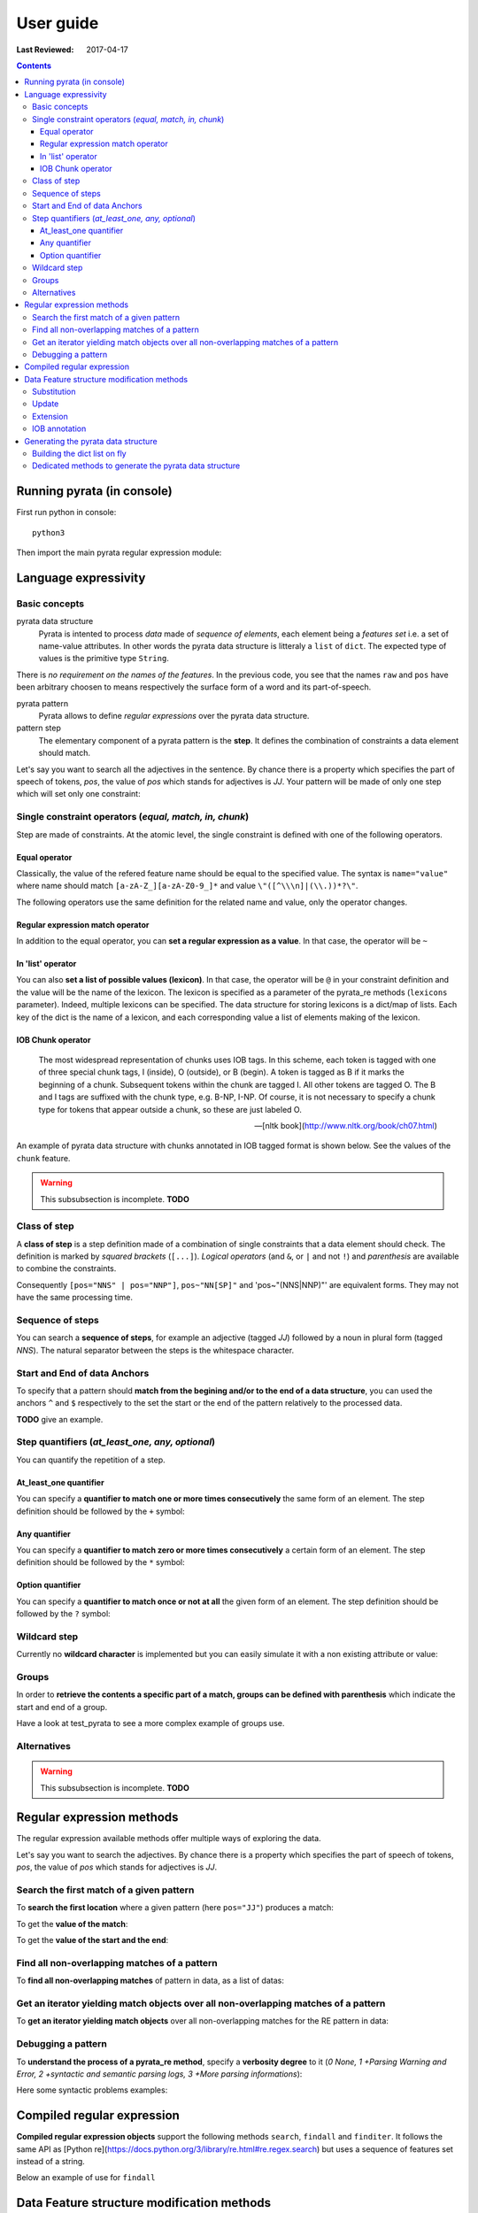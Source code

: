 .. http://www.sphinx-doc.org/en/stable/rest.html
.. http://rst.ninjs.org/

********************
User guide
********************

:Last Reviewed: 2017-04-17

.. contents:: Contents
    :local:


Running pyrata (in console)
============================

First run python in console:

::

  python3

Then import the main pyrata regular expression module:

.. doctest ::

  >>> import pyrata.re as pyrata_re



Language expressivity
=====================

Basic concepts
--------------

pyrata data structure
  Pyrata is intented to process *data* made of *sequence of elements*, each element being a *features set* i.e. a set of name-value attributes. In other words the pyrata data structure is litteraly a ``list`` of ``dict``. The expected type of values is the primitive type ``String``.


.. doctest ::

  >>> data = [{'pos': 'PRP', 'raw': 'It'}, {'pos': 'VBZ', 'raw': 'is'}, {'pos': 'JJ', 'raw': 'fast'}, {'pos': 'JJ', 'raw': 'easy'}, {'pos': 'CC', 'raw': 'and'}, {'pos': 'JJ', 'raw': 'funny'}, {'pos': 'TO', 'raw': 'to'}, {'pos': 'VB', 'raw': 'write'}, {'pos': 'JJ', 'raw': 'regular'}, {'pos': 'NNS', 'raw': 'expressions'}, {'pos': 'IN', 'raw': 'with'},{'pos': 'NNP', 'raw': 'Pyrata'}]

There is *no requirement on the names of the features*.
In the previous code, you see that the names ``raw`` and ``pos`` have been arbitrary choosen to means respectively the surface form of a word and its part-of-speech.

pyrata pattern
  Pyrata allows to define *regular expressions* over the pyrata data structure.

pattern step
  The elementary component of a pyrata pattern is the **step**. It defines the combination of constraints a data element should match.

Let's say you want to search all the adjectives in the sentence. By chance there is a property which specifies the part of speech of tokens, *pos*, the value of *pos* which stands for adjectives is *JJ*. Your pattern will be made of only one step which will set only one constraint:

.. doctest ::

  >>> pattern = 'pos="JJ"'


Single constraint operators (*equal, match, in, chunk*)
------------------
Step are made of constraints. At the atomic level, the single constraint is defined with one of the following operators.

Equal operator
^^^^^^^^^^^^^^^

Classically, the value of the refered feature name should be equal to the specified value. The syntax is ``name="value"`` where name should match ``[a-zA-Z_][a-zA-Z0-9_]*``
and value ``\"([^\\\n]|(\\.))*?\"``.

The following operators use the same definition for the related name and value, only the operator changes. 

Regular expression match operator
^^^^^^^^^^^^^^^

In addition to the equal operator, you can **set a regular expression as a value**. 
In that case, the operator will be ``~`` 

.. doctest ::

    >>> pyrata_re.findall('pos~"NN."', data)
    [[{'raw': 'expressions', 'pos': 'NNS'}], [{'raw': 'Pyrata', 'pos': 'NNP'}]]


In 'list' operator
^^^^^^^^^^^^^^^

You can also **set a list of possible values (lexicon)**. In that case, the operator will be ``@`` in your constraint definition and the value will be the name of the lexicon. The lexicon is specified as a parameter of the pyrata_re methods (``lexicons`` parameter). Indeed, multiple lexicons can be specified. The data structure for storing lexicons is a dict/map of lists. Each key of the dict is the name of a lexicon, and each corresponding value a list of elements making of the lexicon.

.. doctest ::

    >>> pyrata_re.findall('raw@"positiveLexicon"', data, lexicons = {'positiveLexicon':['easy', 'funny']})
    [[ {'pos': 'JJ', 'raw': 'easy'}], [{'pos': 'JJ', 'raw': 'funny'}]]

IOB Chunk operator
^^^^^^^^^^^^^^^

.. epigraph::

   The most widespread representation of chunks uses IOB tags. In this scheme, each token is tagged with one of three special chunk tags, I (inside), O (outside), or B (begin). A token is tagged as B if it marks the beginning of a chunk. Subsequent tokens within the chunk are tagged I. All other tokens are tagged O. The B and I tags are suffixed with the chunk type, e.g. B-NP, I-NP. Of course, it is not necessary to specify a chunk type for tokens that appear outside a chunk, so these are just labeled O.

   -- [nltk book](http://www.nltk.org/book/ch07.html)

An example of pyrata data structure with chunks annotated in IOB tagged format is shown below. See the values of the ``chunk`` feature.  

.. doctest ::

    >>> data = [{'pos': 'NNP', 'chunk': 'B-PERSON', 'raw': 'Mark'}, {'pos': 'NNP', 'chunk': 'I-PERSON', 'raw': 'Zuckerberg'}, {'pos': 'VBZ', 'chunk': 'O', 'raw': 'is'}, {'pos': 'VBG', 'chunk': 'O', 'raw': 'working'}, {'pos': 'IN', 'chunk': 'O', 'raw': 'at'}, {'pos': 'NNP', 'chunk': 'B-ORGANIZATION', 'raw': 'Facebook'}, {'pos': 'NNP', 'chunk': 'I-ORGANIZATION', 'raw': 'Corp'}, {'pos': '.', 'chunk': 'O', 'raw': '.'}] 


.. warning:: 

  This subsubsection is incomplete. **TODO**

..  
    chunk-"PERSON" [pos~"VB"]* FIXME
    pos="IN" chunk."ORGANIZATION" FIXME

    Before introducing the chunk operator: introduce the annotate methods



Class of step
------------------

A **class of step** is a step definition made of a combination of single constraints that a data element should check. The definition is marked by *squared brackets* (``[...]``). *Logical operators* (and ``&``, or ``|`` and not ``!``) and *parenthesis* are available to combine the constraints.

.. doctest ::

    >>> pyrata_re.findall('[(pos="NNS" | pos="NNP") & !raw="pattern"]', data)
    [[{'pos': 'NNS', 'raw': 'expressions'}], [{'pos': 'NNP', 'raw': 'Pyrata'}]]


Consequently ``[pos="NNS" | pos="NNP"]``, ``pos~"NN[SP]"`` and 'pos~"(NNS|NNP)"' are equivalent forms. They may not have the same processing time.


Sequence of steps
------------------

You can search a **sequence of steps**, for example an adjective (tagged *JJ*) followed by a noun in plural form  (tagged *NNS*). The natural separator between the steps is the whitespace character.

.. doctest ::

    >>> pattern = 'pos="JJ" pos="NNS"'
    >>> pyrata_re.search(pattern, data).group()
    [{'pos': 'JJ', 'raw': 'regular'}, {'pos': 'NNS', 'raw': 'expressions'}]


Start and End of data Anchors
------

To specify that a pattern should **match from the begining  and/or to the end of a data structure**, you can used the anchors ``^`` and ``$`` respectively to the set the start or the end of the pattern relatively to the processed data.

**TODO** give an example.


Step quantifiers (*at_least_one, any, optional*)
------------------

You can quantify the repetition of a step.

At_least_one quantifier
^^^^^^^^^^^^^^^
You can specify a **quantifier to match one or more times consecutively** the same form of an element. The step definition should be followed by the ``+`` symbol:

.. doctest ::

    >>> pyrata_re.findall('pos="JJ"+', data)
    [[{'raw': 'fast', 'pos': 'JJ'}, {'raw': 'easy', 'pos': 'JJ'}], [{'raw': 'funny', 'pos': 'JJ'}], [{'raw': 'regular', 'pos': 'JJ'}]

Any quantifier
^^^^^^^^^^^^^^^

You can specify a **quantifier to match zero or more times consecutively** a certain form of an element. The step definition should be followed by the ``*`` symbol:

.. doctest ::

    >>> pyrata_re.findall('pos="JJ"* [(pos="NNS" | pos="NNP")]', data)
    [[[{'raw': 'regular', 'pos': 'JJ'}, {'raw': 'expressions', 'pos': 'NNS'}], [{'raw': 'Pyrata', 'pos': 'NNP'}]]

Option quantifier
^^^^^^^^^^^^^^^

You can specify a  **quantifier to match once or not at all** the given form of an element. The step definition should be followed by the ``?`` symbol:


.. doctest ::

    >>> pyrata_re.findall('pos="JJ"? [(pos="NNS" | pos="NNP")]', data)
    [[{'pos': 'JJ', 'raw': 'regular'}, {'pos': 'NNS', 'raw': 'expressions'}], [{'pos': 'NNP', 'raw': 'Pyrata'}]]



Wildcard step
------------------

Currently no **wildcard character** is implemented but you can easily simulate it with a non existing attribute or value:

.. doctest ::

    >>> pyrata_re.findall('pos~"VB." [!raw="to"]* raw="to"', data)
    [[{'raw': 'is', 'pos': 'VBZ'}, {'raw': 'fast', 'pos': 'JJ'}, {'raw': 'easy', 'pos': 'JJ'}, {'raw': 'and', 'pos': 'CC'}, {'raw': 'funny', 'pos': 'JJ'}, {'raw': 'to', 'pos': 'TO'}]]



Groups
------

In order to **retrieve the contents a specific part of a match, groups can be defined with parenthesis** which indicate the start and end of a group.

.. doctest ::

    >>> import pyrata.re as pyrata_re
    >>> pyrata_re.search('raw="is" (!raw="to"+) raw="to"', [{'pos': 'PRP', 'raw': 'It'}, {'pos': 'VBZ', 'raw': 'is'}, {'pos': 'JJ', 'raw': 'fast'}, {'pos': 'JJ', 'raw': 'easy'}, {'pos': 'CC', 'raw': 'and'}, {'pos': 'JJ', 'raw': 'funny'}, {'pos': 'TO', 'raw': 'to'}, {'pos': 'VB', 'raw': 'write'}, {'pos': 'JJ', 'raw': 'regular'}, {'pos': 'NNS', 'raw': 'expressions'}, {'pos': 'IN', 'raw': 'with'},{'pos': 'NNP', 'raw': 'Pyrata'}]).group(1)
    [{'raw': 'fast', 'pos': 'JJ'}, {'raw': 'easy', 'pos': 'JJ'}, {'raw': 'and', 'pos': 'CC'}, {'raw': 'funny', 'pos': 'JJ'}]

Have a look at test_pyrata to see a more complex example of groups use.

Alternatives
------

.. warning:: 

  This subsubsection is incomplete. **TODO**

Regular expression methods 
=====================

The regular expression available methods offer multiple ways of exploring the data. 

Let's say you want to search the adjectives. By chance there is a property which specifies the part of speech of tokens, *pos*, the value of *pos* which stands for adjectives is *JJ*.

Search the first match of a given pattern
-------------------------

To **search the first location** where a given pattern (here ``pos="JJ"``) produces a match:

.. doctest ::

    >>> pyrata_re.search('pos="JJ"', data)
    >>> <pyrata_re Match object; span=(2, 3), match="[{'pos': 'JJ', 'raw': 'fast'}]">

To get the **value of the match**:

.. doctest ::

    >>> pyrata_re.search('pos="JJ"', data).group()
    >>> [{'raw': 'fast', 'pos': 'JJ'}]
    
To get the **value of the start and the end**:

.. doctest ::

    >>> pyrata_re.search('pos="JJ"', data).start()
    >>> 2
    >>> pyrata_re.search('pos="JJ"', data).end()
    >>> 3



Find all non-overlapping matches of a pattern
-------------------------

To **find all non-overlapping matches** of pattern in data, as a list of datas:

.. doctest ::

    >>> pyrata_re.findall('pos="JJ"', data)
    >>> [[{'pos': 'JJ', 'raw': 'fast'}], [{'pos': 'JJ', 'raw': 'easy'}], [{'pos': 'JJ', 'raw': 'funny'}], [{'pos': 'JJ', 'raw': 'regular'}]]]


Get an iterator yielding match objects over all non-overlapping matches of a pattern
-------------------------

To **get an iterator yielding match objects** over all non-overlapping matches for the RE pattern in data:

.. doctest ::

    >>> for m in pyrata_re.finditer('pos="JJ"', data): print (m)
    ... 
    <pyrata_re Match object; span=(2, 3), match="[{'pos': 'JJ', 'raw': 'fast'}]">
    <pyrata_re Match object; span=(3, 4), match="[{'pos': 'JJ', 'raw': 'easy'}]">
    <pyrata_re Match object; span=(5, 6), match="[{'pos': 'JJ', 'raw': 'funny'}]">
    <pyrata_re Match object; span=(8, 9), match="[{'pos': 'JJ', 'raw': 'regular'}]">



Debugging a pattern
------------------
To **understand the process of a pyrata_re method**, specify a **verbosity degree** to it (*0 None, 1 +Parsing Warning and Error, 2 +syntactic and semantic parsing logs, 3 +More parsing informations*):

Here some syntactic problems examples: 

.. doctest ::

    >>> pyrata_re.findall('*pos="JJ" [(pos="NNS" | pos="NNP")]', data, verbosity=1)
    Error: syntactic parsing error - unexpected token type="ANY" with value="*" at position 1. Search an error before this point.

    >>> pyrata_re.findall('pos="JJ"* bla bla [(pos="NNS" | pos="NNP")]', data, verbosity=1)
    Error: syntactic parsing error - unexpected token type="NAME" with value="bla" at position 17. Search an error before this point.





Compiled regular expression
===========================

**Compiled regular expression objects** support the following methods ``search``, ``findall`` and ``finditer``. It follows the same API as [Python re](https://docs.python.org/3/library/re.html#re.regex.search) but uses a sequence of features set instead of a string.

Below an example of use for ``findall``

.. doctest ::

    >>> data = [{'pos': 'PRP', 'raw': 'It'}, {'pos': 'VBZ', 'raw': 'is'}, {'pos': 'JJ', 'raw': 'fast'}, {'pos': 'JJ', 'raw': 'easy'}, {'pos': 'CC', 'raw': 'and'}, {'pos': 'JJ', 'raw': 'funny'}, {'pos': 'TO', 'raw': 'to'}, {'pos': 'VB', 'raw': 'write'}, {'pos': 'JJ', 'raw': 'regular'}, {'pos': 'NNS', 'raw': 'expressions'}, {'pos': 'IN', 'raw': 'with'},{'pos': 'NNP', 'raw': 'Pyrata'}]
    >>> compiled_re = pyrata_re.compile('pos~"JJ"* pos~"NN."')
    >>> compiled_re.findall(data)
    [[{'raw': 'regular', 'pos': 'JJ'}, {'raw': 'expressions', 'pos': 'NNS'}], [{'raw': 'Pyrata', 'pos': 'NNP'}]]

Data Feature structure modification methods
====================================

By modification we mean subtitution, updating, extension of the data feature structure. 
The process of updating or extending a feature structure is also called *annotation*.

Substitution
------------

The ``sub(pattern, annotation, replacement, group = [0])`` method **substitutes the leftmost non-overlapping occurrences of pattern matches or a given group of matches by a dict or a sequence of dicts**. Returns a copy of the data obtained and by default the data unchanged.

.. doctest ::

    >>> import pyrata.re as pyrata_re
    >>> pattern = 'pos~"NN.?"'
    >>> annotation = {'raw':'smurf', 'pos':'NN' }
    >>> data = [ {'raw':'Over', 'pos':'IN'},  
          {'raw':'a', 'pos':'DT' },  {'raw':'cup', 'pos':'NN' }, 
          {'raw':'of', 'pos':'IN'}, 
          {'raw':'coffee', 'pos':'NN'}, 
          {'raw':',', 'pos':','},  
          {'raw':'Mr.', 'pos':'NNP'},  {'raw':'Stone', 'pos':'NNP'}, 
          {'raw':'told', 'pos':'VBD'}, 
          {'raw':'his', 'pos':'PRP$'},  {'raw':'story', 'pos':'NN'} ]    
    >>> pyrata_re.sub(pattern, annotation, data)
    [{'raw': 'Over', 'pos': 'IN'}, 
    {'raw': 'a', 'pos': 'DT'}, {'raw': 'smurf', 'pos': 'NN'},
    {'raw': 'of', 'pos': 'IN'}, 
    {'raw': 'smurf', 'pos': 'NN'}, 
    {'raw': ',', 'pos': ','}, 
    {'raw': 'smurf', 'pos': 'NN'}, {'raw': 'smurf', 'pos': 'NN'}, 
    {'raw': 'told', 'pos': 'VBD'}, 
    {'raw': 'his', 'pos': 'PRP$'}, {'raw': 'smurf', 'pos': 'NN'}]

Here an example by modifying a group of a Match:

.. doctest ::

    >>> pyrata_re.sub('pos~"(DT|PRP\$)" (pos~"NN.?")', {'raw':'smurf', 'pos':'NN' }, [{'raw':'Over', 'pos':'IN'}, {'raw':'a', 'pos':'DT' }, {'raw':'cup', 'pos':'NN' }, {'raw':'of', 'pos':'IN'}, {'raw':'coffee', 'pos':'NN'}, {'raw':',', 'pos':','}, {'raw':'Mr.', 'pos':'NNP'}, {'raw':'Stone', 'pos':'NNP'}, {'raw':'told', 'pos':'VBD'}, {'raw':'his', 'pos':'PRP$'}, {'raw':'story', 'pos':'NN'}], group = [1])
    [{'raw': 'Over', 'pos': 'IN'}, {'raw': 'a', 'pos': 'DT'}, {'raw': 'smurf', 'pos': 'NN'}, {'raw': 'of', 'pos': 'IN'}, {'raw': 'coffee', 'pos': 'NN'}, {'raw': ',', 'pos': ','}, {'raw': 'Mr.', 'pos': 'NNP'}, {'raw': 'Stone', 'pos': 'NNP'}, {'raw': 'told', 'pos': 'VBD'}, {'raw': 'his', 'pos': 'PRP$'}, {'raw': 'smurf', 'pos': 'NN'}]

To completely remove some parts of the data, the anotation should be an empty list ``[]``.

Update
---------------------------

The ``update(pattern, annotation, replacement, group = [0], iob = False)`` method **updates (and extends) the features of a match or a group of a match with the features of a dict or a sequence of dicts** (of the same size as the group/match).

.. doctest ::

    >>> pyrata_re.update('(raw="Mr.")', {'raw':'Mr.', 'pos':'TITLE' }, [{'raw':'Over', 'pos':'IN'}, {'raw':'a', 'pos':'DT' }, {'raw':'cup', 'pos':'NN' }, {'raw':'of', 'pos':'IN'}, {'raw':'coffee', 'pos':'NN'}, {'raw':',', 'pos':','}, {'raw':'Mr.', 'pos':'NNP'}, {'raw':'Stone', 'pos':'NNP'}, {'raw':'told', 'pos':'VBD'}, {'raw':'his', 'pos':'PRP$'}, {'raw':'story', 'pos':'NN'}])
    [{'raw': 'Over', 'pos': 'IN'}, {'raw': 'a', 'pos': 'DT'}, {'raw': 'cup', 'pos': 'NN'}, {'raw': 'of', 'pos': 'IN'}, {'raw': 'coffee', 'pos': 'NN'}, {'raw': ',', 'pos': ','}, {'raw': 'Mr.', 'pos': 'TITLE'}, {'raw': 'Stone', 'pos': 'NNP'}, {'raw': 'told', 'pos': 'VBD'}, {'raw': 'his', 'pos': 'PRP$'}, {'raw': 'story', 'pos': 'NN'}]


Extension
---------------------------

The ``extend(pattern, annotation, replacement, group = [0], iob = False)`` method **extends (i.e. if a feature exists then do not update) the features of a match or a group of a match with the features of a dict or a sequence of dicts** (of the same size as the group/match:

.. doctest ::

    >>> pattern = 'pos~"(DT|PRP\$|NNP)"? pos~"NN.?"'
    >>> annotation = {'chunk':'NP'}
    >>> data = [ {'raw':'Over', 'pos':'IN'},  
          {'raw':'a', 'pos':'DT' },  {'raw':'cup', 'pos':'NN' }, 
          {'raw':'of', 'pos':'IN'}, 
          {'raw':'coffee', 'pos':'NN'}, 
          {'raw':',', 'pos':','},  
          {'raw':'Mr.', 'pos':'NNP'},  {'raw':'Stone', 'pos':'NNP'}, 
          {'raw':'told', 'pos':'VBD'}, 
          {'raw':'his', 'pos':'PRP$'},  {'raw':'story', 'pos':'NN'} ]
    >>> pyrata_re.extend(pattern, annotation, data)
    [{'pos': 'IN', 'raw': 'Over'}, 
    {'pos': 'DT', 'raw': 'a', 'chunk': 'NP'}, {'pos': 'NN', 'raw': 'cup', 'chunk': 'NP'}, 
    {'pos': 'IN', 'raw': 'of'}, 
    {'pos': 'NN', 'raw': 'coffee', 'chunk': 'NP'}, 
    {'pos': ',', 'raw': ','}, 
    {'pos': 'NNP', 'raw': 'Mr.', 'chunk': 'NP'}, {'pos': 'NNP', 'raw': 'Stone', 'chunk': 'NP'}, 
    {'pos': 'VBD', 'raw': 'told'}, 
    {'pos': 'PRP$', 'raw': 'his', 'chunk': 'NP'}, {'pos': 'NN', 'raw': 'story', 'chunk': 'NP'}]


IOB annotation
---------------------------

Both with update or extend, you can specify if the data obtained should be annotated with IOB tag prefix. 

.. doctest ::

    >>> pyrata_re.extend(pattern, annotation, data, iob = True)
    [{'raw': 'Over', 'pos': 'IN'}, 
     {'raw': 'a', 'chunk': 'B-NP', 'pos': 'DT'}, {'raw': 'cup', 'chunk': 'I-NP', 'pos': 'NN'}, 
     {'raw': 'of', 'pos': 'IN'}, {'raw': 'coffee', 'chunk': 'B-NP', 'pos': 'NN'}, 
     {'raw': ',', 'pos': ','}, 
     {'raw': 'Mr.', 'chunk': 'B-NP', 'pos': 'NNP'}, {'raw': 'Stone', 'chunk': 'I-NP', 'pos': 'NNP'}, 
     {'raw': 'told', 'pos': 'VBD'}, 
     {'raw': 'his', 'chunk': 'B-NP', 'pos': 'PRP$'}, {'raw': 'story', 'chunk': 'I-NP', 'pos': 'NN'}]



Generating the pyrata data structure
====================================

Have a look at the ``nltk.py`` script (run it). It shows **how to turn various nltk analysis results into the pyrata data structure**.
In practice two approaches are available: either by building the dict list on fly or by using the dedicated pyrata nltk methods: ``list2pyrata (**kwargs)`` and ``listList2pyrata (**kwargs)``. 

Building the dict list on fly 
-----------------------------

Thanks to python, you can also easily turn a sentence into the pyrata data structure, for example by doing:

.. doctest ::

    >>> import nltk
    >>> sentence = "It is fast easy and funny to write regular expressions with Pyrata"
    >>> pyrata_data =  [{'raw':word, 'pos':pos} for (word, pos) in nltk.pos_tag(nltk.word_tokenize(sentence))]
    pyrata_data = [{'pos': 'PRP', 'raw': 'It'}, {'pos': 'VBZ', 'raw': 'is'}, {'pos': 'JJ', 'raw': 'fast'}, {'pos': 'JJ', 'raw': 'easy'}, {'pos': 'CC', 'raw': 'and'}, {'pos': 'JJ', 'raw': 'funny'}, {'pos': 'TO', 'raw': 'to'}, {'pos': 'VB', 'raw': 'write'}, {'pos': 'JJ', 'raw': 'regular'}, {'pos': 'NNS', 'raw': 'expressions'}, {'pos': 'IN', 'raw': 'with'},{'pos': 'NNP', 'raw': 'Pyrata'}]

Generating a more complex data on fly is similarly easy:

.. doctest ::

    >>> import nltk
    >>> from nltk import word_tokenize, pos_tag, ne_chunk
    >>> from nltk.chunk import tree2conlltags
    >>> sentence = "Mark is working at Facebook Corp." 
    >>> pyrata_data =  [{'raw':word, 'pos':pos, 'stem':nltk.stem.SnowballStemmer('english').stem(word), 'lem':nltk.WordNetLemmatizer().lemmatize(word.lower()), 'sw':(word in nltk.corpus.stopwords.words('english')), 'chunk':chunk} for (word, pos, chunk) in tree2conlltags(ne_chunk(pos_tag(word_tokenize(sentence))))]
    >>> pyrata_data
    [{'lem': 'mark', 'raw': 'Mark', 'sw': False, 'stem': 'mark', 'pos': 'NNP', 'chunk': 'B-PERSON'}, {'lem': 'is', 'raw': 'is', 'sw': True, 'stem': 'is', 'pos': 'VBZ', 'chunk': 'O'}, {'lem': 'working', 'raw': 'working', 'sw': False, 'stem': 'work', 'pos': 'VBG', 'chunk': 'O'}, {'lem': 'at', 'raw': 'at', 'sw': True, 'stem': 'at', 'pos': 'IN', 'chunk': 'O'}, {'lem': 'facebook', 'raw': 'Facebook', 'sw': False, 'stem': 'facebook', 'pos': 'NNP', 'chunk': 'B-ORGANIZATION'}, {'lem': 'corp', 'raw': 'Corp', 'sw': False, 'stem': 'corp', 'pos': 'NNP', 'chunk': 'I-ORGANIZATION'}, {'lem': '.', 'raw': '.', 'sw': False, 'stem': '.', 'pos': '.', 'chunk': 'O'}]

Dedicated methods to generate the pyrata data structure 
-------------------------------------------------------

The former method, ``list2pyrata``, turns a list into a list of dict (e.g. a list of words into a list of dict) with a feature to represent the surface form of the word (default is ``raw``). If parameter ``name`` is given then the dict feature name will be the one set by the first value of the passed list as parameter value of name. If parameter ``dictList`` is given then this list of dict will be extented with the value of the list (named or not). 

The latter, ``listList2pyrata``, turns a list of list ``listList`` into a list of dict with values being the elements of the second list; the value names are arbitrary choosen. If the parameter ``names`` is given then the dict feature names will be the ones set (the order matters) in the list passed as ``names`` parameter value. If parameter ``dictList`` is given then the list of dict will be extented with the values of the list (named or not).

Example of uses of pyrata dedicated conversion methods: See the ``nltk.py`` scripts
